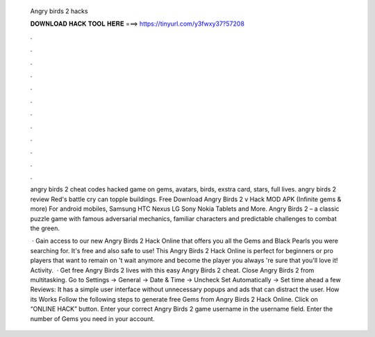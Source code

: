   Angry birds 2 hacks
  
  
  
  𝐃𝐎𝐖𝐍𝐋𝐎𝐀𝐃 𝐇𝐀𝐂𝐊 𝐓𝐎𝐎𝐋 𝐇𝐄𝐑𝐄 ===> https://tinyurl.com/y3fwxy37?57208
  
  
  
  .
  
  
  
  .
  
  
  
  .
  
  
  
  .
  
  
  
  .
  
  
  
  .
  
  
  
  .
  
  
  
  .
  
  
  
  .
  
  
  
  .
  
  
  
  .
  
  
  
  .
  
  angry birds 2 cheat codes hacked game on gems, avatars, birds, exstra card, stars, full lives. angry birds 2 review Red's battle cry can topple buildings. Free Download Angry Birds 2 v Hack MOD APK (Infinite gems & more) For android mobiles, Samsung HTC Nexus LG Sony Nokia Tablets and More. Angry Birds 2 – a classic puzzle game with famous adversarial mechanics, familiar characters and predictable challenges to combat the green.
  
   · Gain access to our new Angry Birds 2 Hack Online that offers you all the Gems and Black Pearls you were searching for. It's free and also safe to use! This Angry Birds 2 Hack Online is perfect for beginners or pro players that want to remain on 't wait anymore and become the player you always 're sure that you'll love it! Activity.  · Get free Angry Birds 2 lives with this easy Angry Birds 2 cheat. Close Angry Birds 2 from multitasking. Go to Settings -> General -> Date & Time -> Uncheck Set Automatically -> Set time ahead a few Reviews:  It has a simple user interface without unnecessary popups and ads that can distract the user. How its Works Follow the following steps to generate free Gems from Angry Birds 2 Hack Online. Click on “ONLINE HACK” button. Enter your correct Angry Birds 2 game username in the username field. Enter the number of Gems you need in your account.
